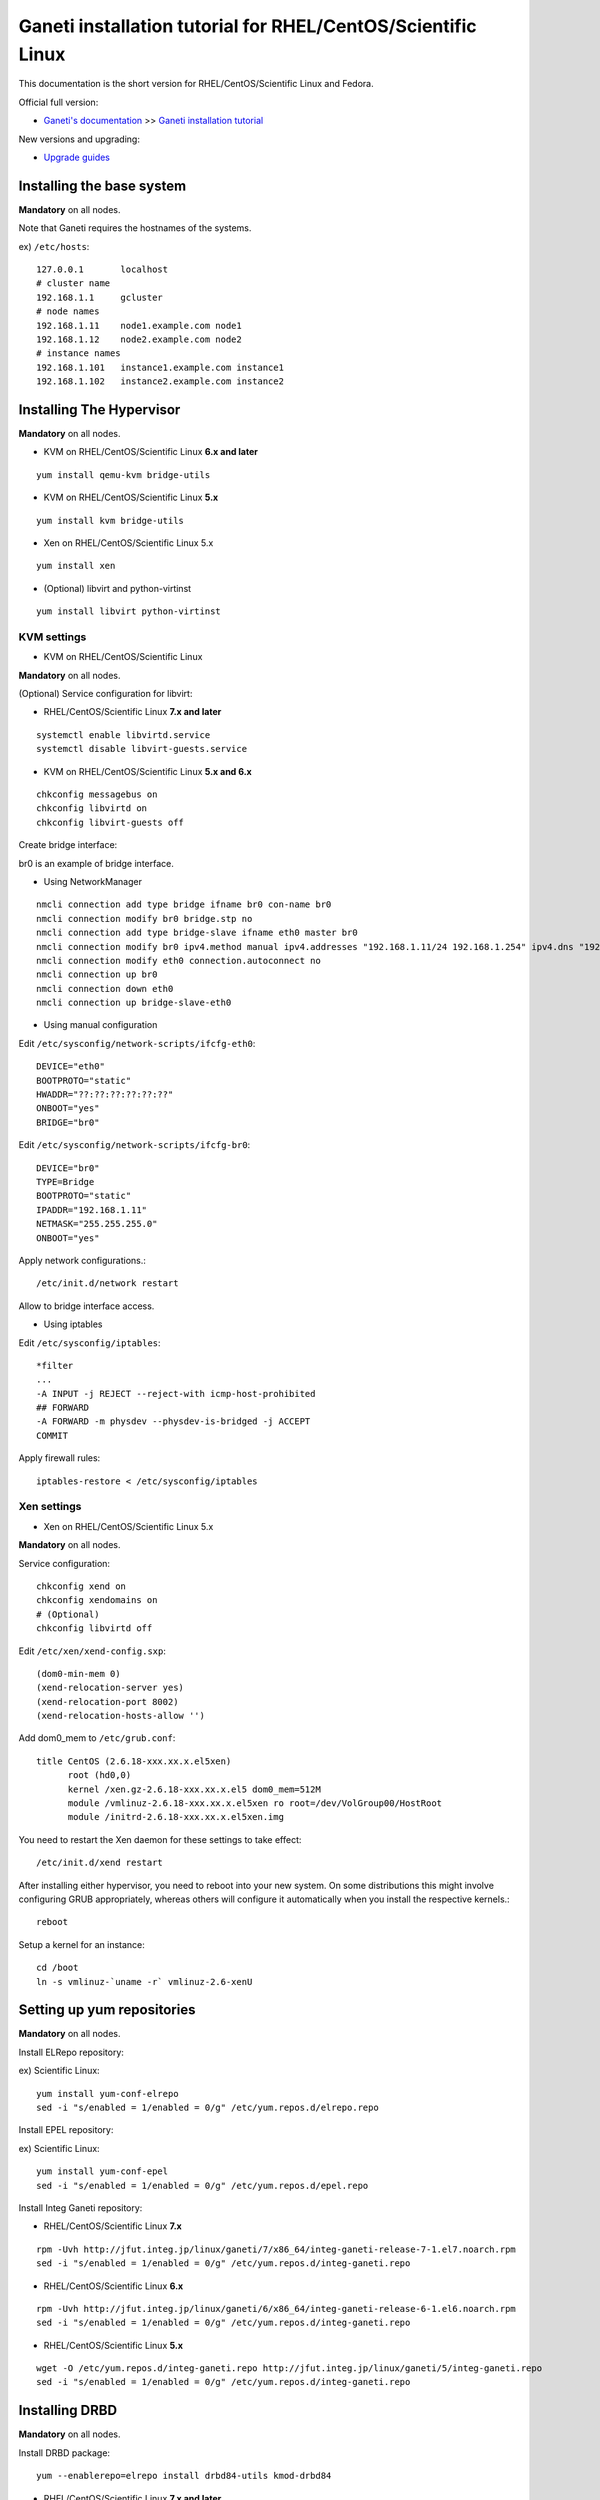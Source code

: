 Ganeti installation tutorial for RHEL/CentOS/Scientific Linux
=============================================================

This documentation is the short version for RHEL/CentOS/Scientific Linux and Fedora.

Official full version:

* `Ganeti's documentation <http://docs.ganeti.org/ganeti/current/html/>`_ >> `Ganeti installation tutorial <http://docs.ganeti.org/ganeti/current/html/install.html>`_

New versions and upgrading:

* `Upgrade guides <https://github.com/jfut/ganeti-rpm/tree/master/doc/update-rhel-2.8-to-2.9.rst>`_

Installing the base system
++++++++++++++++++++++++++

**Mandatory** on all nodes.

Note that Ganeti requires the hostnames of the systems.

ex) ``/etc/hosts``::

  127.0.0.1       localhost
  # cluster name
  192.168.1.1     gcluster
  # node names
  192.168.1.11    node1.example.com node1
  192.168.1.12    node2.example.com node2
  # instance names
  192.168.1.101   instance1.example.com instance1
  192.168.1.102   instance2.example.com instance2

Installing The Hypervisor
+++++++++++++++++++++++++

**Mandatory** on all nodes.

- KVM on RHEL/CentOS/Scientific Linux **6.x and later**

::

  yum install qemu-kvm bridge-utils

- KVM on RHEL/CentOS/Scientific Linux **5.x**

::

  yum install kvm bridge-utils

- Xen on RHEL/CentOS/Scientific Linux 5.x

::

  yum install xen

- (Optional) libvirt and python-virtinst

::

  yum install libvirt python-virtinst

KVM settings
~~~~~~~~~~~~

- KVM on RHEL/CentOS/Scientific Linux

**Mandatory** on all nodes.

(Optional) Service configuration for libvirt:

- RHEL/CentOS/Scientific Linux **7.x and later**

::

  systemctl enable libvirtd.service
  systemctl disable libvirt-guests.service

- KVM on RHEL/CentOS/Scientific Linux **5.x and 6.x**

::

  chkconfig messagebus on
  chkconfig libvirtd on
  chkconfig libvirt-guests off

Create bridge interface:

br0 is an example of bridge interface.

- Using NetworkManager

::

  nmcli connection add type bridge ifname br0 con-name br0
  nmcli connection modify br0 bridge.stp no
  nmcli connection add type bridge-slave ifname eth0 master br0
  nmcli connection modify br0 ipv4.method manual ipv4.addresses "192.168.1.11/24 192.168.1.254" ipv4.dns "192.168.1.254"
  nmcli connection modify eth0 connection.autoconnect no
  nmcli connection up br0
  nmcli connection down eth0
  nmcli connection up bridge-slave-eth0

- Using manual configuration

Edit ``/etc/sysconfig/network-scripts/ifcfg-eth0``::

  DEVICE="eth0"
  BOOTPROTO="static"
  HWADDR="??:??:??:??:??:??"
  ONBOOT="yes"
  BRIDGE="br0"

Edit ``/etc/sysconfig/network-scripts/ifcfg-br0``::

  DEVICE="br0"
  TYPE=Bridge
  BOOTPROTO="static"
  IPADDR="192.168.1.11"
  NETMASK="255.255.255.0"
  ONBOOT="yes"

Apply network configurations.::

   /etc/init.d/network restart

Allow to bridge interface access.

- Using iptables

Edit ``/etc/sysconfig/iptables``::

  *filter
  ...
  -A INPUT -j REJECT --reject-with icmp-host-prohibited
  ## FORWARD
  -A FORWARD -m physdev --physdev-is-bridged -j ACCEPT
  COMMIT

Apply firewall rules::

  iptables-restore < /etc/sysconfig/iptables

Xen settings
~~~~~~~~~~~~

- Xen on RHEL/CentOS/Scientific Linux 5.x

**Mandatory** on all nodes.

Service configuration::

  chkconfig xend on
  chkconfig xendomains on
  # (Optional)
  chkconfig libvirtd off

Edit ``/etc/xen/xend-config.sxp``::

  (dom0-min-mem 0)
  (xend-relocation-server yes)
  (xend-relocation-port 8002)
  (xend-relocation-hosts-allow '')

Add dom0_mem to ``/etc/grub.conf``::

  title CentOS (2.6.18-xxx.xx.x.el5xen)
        root (hd0,0)
        kernel /xen.gz-2.6.18-xxx.xx.x.el5 dom0_mem=512M
        module /vmlinuz-2.6.18-xxx.xx.x.el5xen ro root=/dev/VolGroup00/HostRoot
        module /initrd-2.6.18-xxx.xx.x.el5xen.img

You need to restart the Xen daemon for these settings to take effect::

  /etc/init.d/xend restart

After installing either hypervisor, you need to reboot into your new 
system. On some distributions this might involve configuring GRUB 
appropriately, whereas others will configure it automatically when you 
install the respective kernels.::

  reboot

Setup a kernel for an instance::

  cd /boot
  ln -s vmlinuz-`uname -r` vmlinuz-2.6-xenU

Setting up yum repositories
+++++++++++++++++++++++++++

**Mandatory** on all nodes.

Install ELRepo repository:

ex) Scientific Linux::

  yum install yum-conf-elrepo
  sed -i "s/enabled = 1/enabled = 0/g" /etc/yum.repos.d/elrepo.repo

Install EPEL repository:

ex) Scientific Linux::

  yum install yum-conf-epel
  sed -i "s/enabled = 1/enabled = 0/g" /etc/yum.repos.d/epel.repo

Install Integ Ganeti repository:

- RHEL/CentOS/Scientific Linux **7.x**

::

  rpm -Uvh http://jfut.integ.jp/linux/ganeti/7/x86_64/integ-ganeti-release-7-1.el7.noarch.rpm
  sed -i "s/enabled = 1/enabled = 0/g" /etc/yum.repos.d/integ-ganeti.repo

- RHEL/CentOS/Scientific Linux **6.x**

::

  rpm -Uvh http://jfut.integ.jp/linux/ganeti/6/x86_64/integ-ganeti-release-6-1.el6.noarch.rpm
  sed -i "s/enabled = 1/enabled = 0/g" /etc/yum.repos.d/integ-ganeti.repo

- RHEL/CentOS/Scientific Linux **5.x**

::

  wget -O /etc/yum.repos.d/integ-ganeti.repo http://jfut.integ.jp/linux/ganeti/5/integ-ganeti.repo
  sed -i "s/enabled = 1/enabled = 0/g" /etc/yum.repos.d/integ-ganeti.repo

Installing DRBD
+++++++++++++++

**Mandatory** on all nodes.

Install DRBD package::

  yum --enablerepo=elrepo install drbd84-utils kmod-drbd84

- RHEL/CentOS/Scientific Linux **7.x and later**

Create ``/etc/modules-load.d/drbd.conf``::

  drbd

Create ``/etc/modprobe.d/drbd.conf``::

  options drbd minor_count=128 usermode_helper=/bin/true

Load DRBD kernel module::

  systemctl start systemd-modules-load

- RHEL/CentOS/Scientific Linux **5.x and 6.x**

Create ``/etc/default/drbd``::

  ADD_MOD_PARAM="minor_count=128 usermode_helper=/bin/true"

Configuring LVM
+++++++++++++++

**Mandatory** on all nodes.

The volume group is required to be at least 20GiB.

If you haven't configured your LVM volume group at install time you
need to do it before trying to initialize the Ganeti cluster. This is
done by formatting the devices/partitions you want to use for it and
then adding them to the relevant volume group::

  pvcreate /dev/sda3
  vgcreate vmvg /dev/sda3

or::

  pvcreate /dev/sdb1
  pvcreate /dev/sdc1
  vgcreate vmvg /dev/sdb1 /dev/sdc1

If you want to add a device later you can do so with the *vgextend*
command::

  pvcreate /dev/sdd1
  vgextend vmvg /dev/sdd1

(Optional) it is recommended to configure LVM not to scan the DRBD
devices for physical volumes. This can be accomplished by editing
``/etc/lvm/lvm.conf`` and adding the
``/dev/drbd[0-9]+`` regular expression to the
``filter`` variable, like this::

  filter = ["r|/dev/cdrom|", "r|/dev/drbd[0-9]+|" ]

Installing Ganeti
+++++++++++++++++

**Mandatory** on all nodes.

- Install Ganeti:

::

  yum --enablerepo=epel,integ-ganeti install ganeti

- (Optional) Install Ganeti Instance Debootstrap:

::

  yum --enablerepo=epel,integ-ganeti install ganeti-instance-debootstrap

Service configuration:

- RHEL/CentOS/Scientific Linux **7.x and later**

::

  systemctl enable ganeti.target
  systemctl enable ganeti-confd.service
  systemctl enable ganeti-noded.service
  systemctl enable ganeti-wconfd.service
  systemctl enable ganeti-rapi.service
  systemctl enable ganeti-luxid.service

- KVM on RHEL/CentOS/Scientific Linux **5.x and 6.x**

::

  chkconfig ganeti on

Initializing the cluster
++++++++++++++++++++++++

**Mandatory** on one node per cluster.

Initialize a cluster.

Example::

  gnt-cluster init --vg-name <VOLUMEGROUP> --master-netdev <MASTERINTERFACE> --nic-parameters link=<BRIDGEINTERFACE> <CLUSTERNAME>

- KVM

Example for KVM::

  gnt-cluster init --vg-name vmvg --master-netdev <MASTERINTERFACE> --enabled-hypervisors kvm --nic-parameters link=<BRIDGEINTERFACE> gcluster
  ex) gnt-cluster init --vg-name vmvg --master-netdev eth0 --enabled-hypervisors kvm --nic-parameters link=br0 gcluster

- Xen

Example for Xen::

  gnt-cluster init --vg-name vmvg --master-netdev <MASTERINTERFACE> --nic-parameters link=<BRIDGEINTERFACE> gcluster
  ex) gnt-cluster init --vg-name vmvg --master-netdev eth0 --nic-parameters link=xenbr0 gcluster

Set default metavg parameter for DRBD disk

::

  gnt-cluster modify -D drbd:metavg=vmvg

Enable use_bootloader for using VM's boot loader.

- KVM

::

  gnt-cluster modify --hypervisor-parameters kvm:kernel_path=

- Xen

::

  gnt-cluster modify --hypervisor-parameters xen-pvm:use_bootloader=True

Verifying the cluster
+++++++++++++++++++++

**Mandatory** on master node.

::

  gnt-cluster verify

Joining the nodes to the cluster
++++++++++++++++++++++++++++++++

**Mandatory** on master node.

After you have initialized your cluster you need to join the other nodes
to it. You can do so by executing the following command on the master
node::

  gnt-node add <NODENAME>
  gnt-node add node2

**Troubleshooting**

- `gnt-node add node2` returns with the error:

```
Node daemon on node2.example.com didn't answer queries within 10.0 seconds
```
Make sure that you have port 1811 open (`lokkit -p 1811:tcp`)

- `gnt-cluster verify` on master returns an error after `Verifying node status`:

```
ERROR: node node2.example.com: ssh communication with node 'node1.example.com': ssh problem: ssh_exchange_identification: read: Connection reset by peer\'r\n
```
Initiate a manual ssh connection from node2 to node1 and vice versa.

Setting up and managing virtual instances
+++++++++++++++++++++++++++++++++++++++++

**Mandatory** on master node.

Setting up virtual instances
~~~~~~~~~~~~~~~~~~~~~~~~~~~~

- Setting up RHEL/CentOS/Scientific Linux

I recommend to use `Ganeti Instance Image <http://code.osuosl.org/projects/ganeti-image/>`_.

- Setting up Debian (require ganeti-instance-debootstrap)

Installation will be successful, but gnt-instance console doesn't work.

::

  gnt-instance add -t drbd -n node1:node2 -o debootstrap+default --disk 0:size=8G -B vcpus=2,maxmem=1024,minmem=512 instance1

